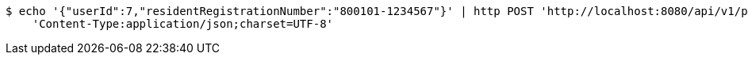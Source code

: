 [source,bash]
----
$ echo '{"userId":7,"residentRegistrationNumber":"800101-1234567"}' | http POST 'http://localhost:8080/api/v1/patients' \
    'Content-Type:application/json;charset=UTF-8'
----